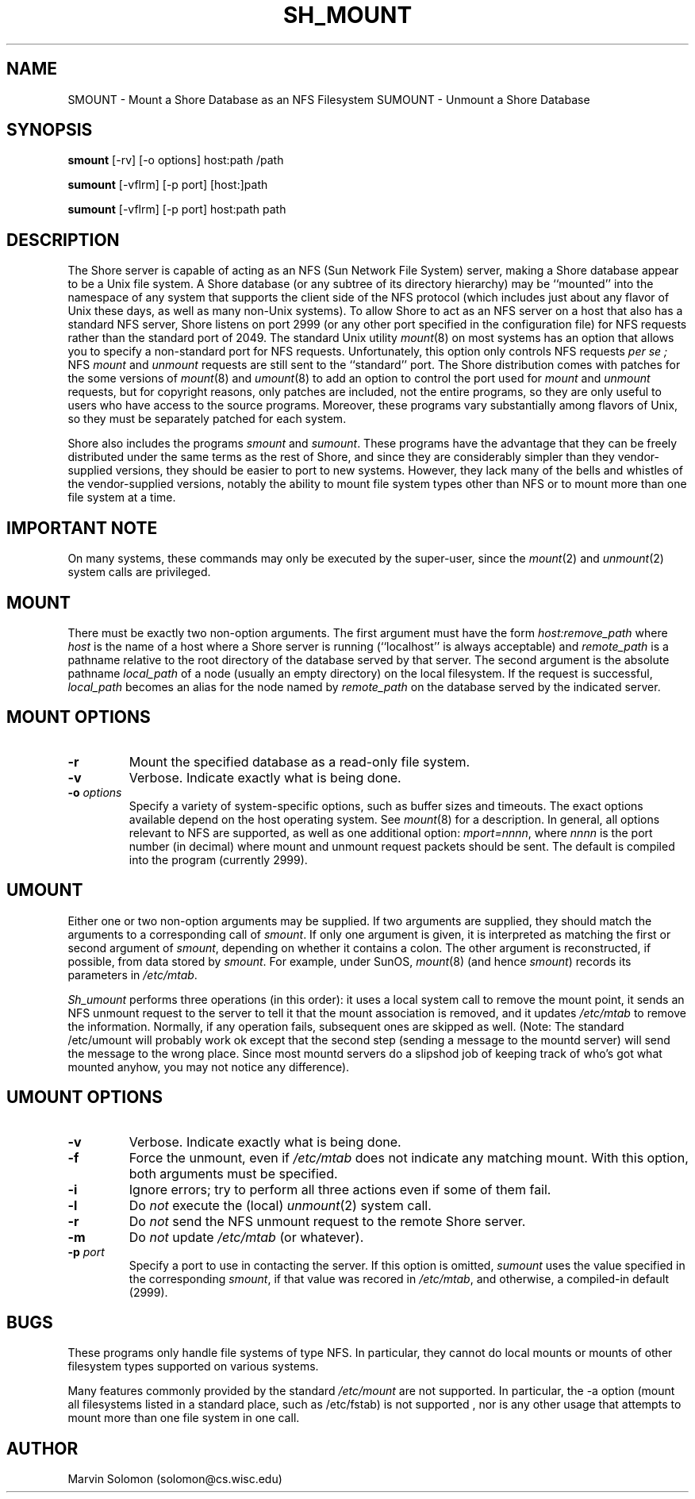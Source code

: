 .TH SH_MOUNT SHORE "18 August 1995"
.SH NAME
SMOUNT \- Mount a Shore Database as an NFS Filesystem
SUMOUNT \- Unmount a Shore Database
.SH SYNOPSIS
.LP
.BR smount " [-rv] [-o options] host:path /path"
.LP
.BR sumount " [-vflrm] [-p port] [host:]path "
.LP
.BR sumount " [-vflrm] [-p port] host:path path "
.SH DESCRIPTION
.LP
The Shore server is capable of acting as an NFS (Sun Network File System)
server, making a Shore database appear to be a Unix file system.
A Shore database (or any subtree of its directory hierarchy) may
be ``mounted'' into the namespace of any system that supports the client
side of the NFS protocol (which includes just about any flavor of Unix
these days, as well as many non-Unix systems).
To allow Shore to act as an NFS server on a host that also has a
standard NFS server, Shore listens on port 2999 (or any other port specified
in the configuration file) for NFS requests rather than
the standard port of 2049.
The standard Unix utility
.IR mount (8)
on most systems has an option that allows you to specify a non-standard
port for NFS requests.
Unfortunately, this option only controls NFS requests
.I "per se" ;
NFS
.I mount
and
.I unmount
requests are still sent to the ``standard'' port.
The Shore distribution comes with patches for the some versions of
.IR mount (8)
and
.IR umount (8)
to add an option to control the port used for 
.I mount
and
.I unmount
requests, but for copyright reasons, only patches are included, not
the entire programs, so they are only useful to users who have access to
the source programs.
Moreover, these programs vary substantially among flavors of Unix, so
they must be separately patched for each system.
.LP
Shore also includes the programs
.I smount
and
.IR sumount .
These programs have the advantage that they can be freely distributed under
the same terms as the rest of Shore, and since they are considerably simpler
than they vendor-supplied versions, they should be easier to port to
new systems.
However, they lack many of the bells and whistles of the vendor-supplied
versions, notably the ability to mount file system types other than
NFS or to mount more than one file system at a time.
.SH "IMPORTANT NOTE"
On many systems, these commands may only be executed by the super-user,
since the
.IR mount (2)
and
.IR unmount (2)
system calls are privileged.
.SH MOUNT
There must be exactly two non-option arguments.
The first argument must have the form
.I "host:remove_path"
where
.I host
is the name of a host where a Shore server is running (``localhost'' is
always acceptable) and
.I remote_path
is a pathname relative to the root directory of the database
served by that server.
The second argument is the absolute pathname
.I local_path
of a node (usually an empty directory) on the local filesystem.
If the request is successful,
.I local_path
becomes an alias for the node named by
.I remote_path
on the database served by the indicated server.
.SH "MOUNT OPTIONS"
.TP
.B \-r
Mount the specified database as a read-only file system.
.TP
.B \-v
Verbose.
Indicate exactly what is being done.
.TP
.BI \-o " options"
Specify a variety of system-specific options, such as buffer sizes and
timeouts.
The exact options available depend on the host operating system.
See
.IR mount (8)
for a description.
In general, all options relevant to NFS are supported, as well as one
additional option:
.IR "mport=nnnn" ,
where
.I nnnn
is the port number (in decimal) where mount and unmount request packets
should be sent.
The default is compiled into the program (currently 2999).
.SH UMOUNT
Either one or two non-option arguments may be supplied.
If two arguments are supplied, they should match the arguments to a
corresponding call of
.IR smount .
If only one argument is given, it is interpreted as matching the first or
second argument of
.IR smount ,
depending on whether it contains a colon.
The other argument is reconstructed, if possible, from data stored by
.IR smount .
For example, under SunOS,
.IR mount (8)
(and hence
.IR smount )
records its parameters in
.IR /etc/mtab .
.LP
.I Sh_umount
performs three operations (in this order):
it uses a local system call to remove the mount point,
it sends an NFS unmount request to the server to tell it that the mount
association is removed, and it updates
.I /etc/mtab
to remove the information.
Normally, if any operation fails, subsequent ones are skipped as well.
(Note: 
The standard /etc/umount will probably work ok except that the second
step (sending a message to the mountd server) will send the message to
the wrong place.
Since most mountd servers do a slipshod job of keeping track of who's got
what mounted anyhow, you may not notice any difference).
.SH "UMOUNT OPTIONS"
.TP
.B \-v
Verbose.
Indicate exactly what is being done.
.TP
.B \-f
Force the unmount, even if
.I /etc/mtab
does not indicate any matching mount.
With this option, both arguments must be specified.
.TP
.B \-i
Ignore errors;
try to perform all three actions even if some of them fail.
.TP
.B \-l
Do
.I not
execute the (local)
.IR unmount (2)
system call.
.TP
.B \-r
Do
.I not
send the NFS unmount request to the remote Shore server.
.TP
.B \-m
Do
.I not
update
.I /etc/mtab
(or whatever).
.TP
.BI \-p " port"
Specify a port to use in contacting the server.
If this option is omitted,
.I sumount
uses the value specified in the corresponding
.IR smount ,
if that value was recored in
.IR /etc/mtab ,
and otherwise, a compiled-in default (2999).
.SH BUGS
These programs only handle file systems of type NFS.
In particular, they cannot do local mounts or mounts of other filesystem
types supported on various systems.
.LP
Many features commonly provided by the standard
.IR /etc/mount
are not supported.
In particular, the \-a option (mount all filesystems listed in a standard
place, such as /etc/fstab) is not supported , nor is any other usage that
attempts to mount more than one file system in one call.
.SH AUTHOR
.br
Marvin Solomon (solomon@cs.wisc.edu)
